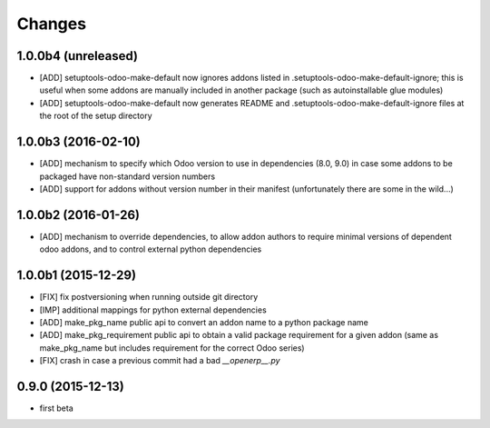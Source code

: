 Changes
~~~~~~~

1.0.0b4 (unreleased)
--------------------
- [ADD] setuptools-odoo-make-default now ignores addons listed
  in .setuptools-odoo-make-default-ignore; this is useful when
  some addons are manually included in another package (such as
  autoinstallable glue modules)
- [ADD] setuptools-odoo-make-default now generates README and
  .setuptools-odoo-make-default-ignore files at the root of
  the setup directory

1.0.0b3 (2016-02-10)
--------------------
- [ADD] mechanism to specify which Odoo version to use in dependencies
  (8.0, 9.0) in case some addons to be packaged have non-standard version
  numbers
- [ADD] support for addons without version number in their manifest 
  (unfortunately there are some in the wild...)

1.0.0b2 (2016-01-26)
--------------------
- [ADD] mechanism to override dependencies, to allow addon authors to
  require minimal versions of dependent odoo addons, and to control external
  python dependencies

1.0.0b1 (2015-12-29)
--------------------
- [FIX] fix postversioning when running outside git directory

- [IMP] additional mappings for python external dependencies

- [ADD] make_pkg_name public api to convert an addon name to a python 
  package name

- [ADD] make_pkg_requirement public api to obtain a valid package requirement
  for a given addon (same as make_pkg_name but includes requirement
  for the correct Odoo series)

- [FIX] crash in case a previous commit had a bad `__openerp__.py`

0.9.0 (2015-12-13)
------------------
- first beta
